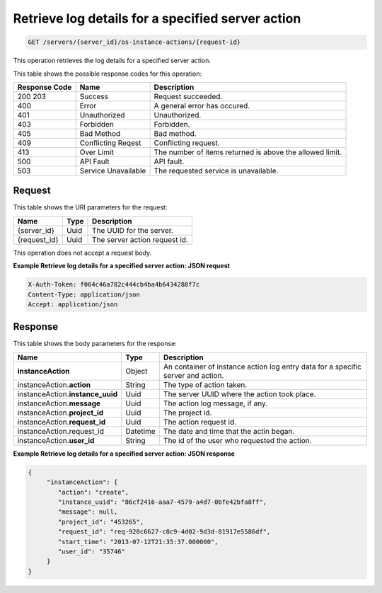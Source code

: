 .. _get-retrieve-log-details-for-a-specified-server-action-servers-server-id-os-instance-actions-request-id:

Retrieve log details for a specified server action
^^^^^^^^^^^^^^^^^^^^^^^^^^^^^^^^^^^^^^^^^^^^^^^^^^^^^^^^^^^^^^^^^^^^^^^^^^^^^^^^

.. code::

    GET /servers/{server_id}/os-instance-actions/{request-id}

This operation retrieves the log details for a specified server action.



This table shows the possible response codes for this operation:


+--------------------------+-------------------------+-------------------------+
|Response Code             |Name                     |Description              |
+==========================+=========================+=========================+
|200 203                   |Success                  |Request succeeded.       |
+--------------------------+-------------------------+-------------------------+
|400                       |Error                    |A general error has      |
|                          |                         |occured.                 |
+--------------------------+-------------------------+-------------------------+
|401                       |Unauthorized             |Unauthorized.            |
+--------------------------+-------------------------+-------------------------+
|403                       |Forbidden                |Forbidden.               |
+--------------------------+-------------------------+-------------------------+
|405                       |Bad Method               |Bad method.              |
+--------------------------+-------------------------+-------------------------+
|409                       |Conflicting Reqest       |Conflicting request.     |
+--------------------------+-------------------------+-------------------------+
|413                       |Over Limit               |The number of items      |
|                          |                         |returned is above the    |
|                          |                         |allowed limit.           |
+--------------------------+-------------------------+-------------------------+
|500                       |API Fault                |API fault.               |
+--------------------------+-------------------------+-------------------------+
|503                       |Service Unavailable      |The requested service is |
|                          |                         |unavailable.             |
+--------------------------+-------------------------+-------------------------+


Request
""""""""""""""""

This table shows the URI parameters for the request:

+--------------------------+-------------------------+-------------------------+
|Name                      |Type                     |Description              |
+==========================+=========================+=========================+
|{server_id}               |Uuid                     |The UUID for the server. |
+--------------------------+-------------------------+-------------------------+
|{request_id}              |Uuid                     |The server action        |
|                          |                         |request id.              |
+--------------------------+-------------------------+-------------------------+

This operation does not accept a request body.

**Example Retrieve log details for a specified server action: JSON request**


.. code::

   X-Auth-Token: f064c46a782c444cb4ba4b6434288f7c
   Content-Type: application/json
   Accept: application/json

Response
""""""""""""""""

This table shows the body parameters for the response:

+-------------------------------------+--------------------+-------------------+
|Name                                 |Type                |Description        |
+=====================================+====================+===================+
|**instanceAction**                   |Object              |An container of    |
|                                     |                    |instance action    |
|                                     |                    |log entry data for |
|                                     |                    |a specific server  |
|                                     |                    |and action.        |
+-------------------------------------+--------------------+-------------------+
|instanceAction.\ **action**          |String              |The type of action |
|                                     |                    |taken.             |
+-------------------------------------+--------------------+-------------------+
|instanceAction.\ **instance_uuid**   |Uuid                |The server UUID    |
|                                     |                    |where the action   |
|                                     |                    |took place.        |
+-------------------------------------+--------------------+-------------------+
|instanceAction.\ **message**         |Uuid                |The action log     |
|                                     |                    |message, if any.   |
+-------------------------------------+--------------------+-------------------+
|instanceAction.\ **project_id**      |Uuid                |The project id.    |
|                                     |                    |                   |
+-------------------------------------+--------------------+-------------------+
|instanceAction.\ **request_id**      |Uuid                |The action request |
|                                     |                    |id.                |
+-------------------------------------+--------------------+-------------------+
|instanceAction.request_id            |Datetime            |The date and time  |
|                                     |                    |that the actin     |
|                                     |                    |began.             |
+-------------------------------------+--------------------+-------------------+
|instanceAction.\ **user_id**         |String              |The id of the user |
|                                     |                    |who requested the  |
|                                     |                    |action.            |
+-------------------------------------+--------------------+-------------------+


**Example Retrieve log details for a specified server action: JSON response**


.. code::

   {
        "instanceAction": {
           "action": "create",
           "instance_uuid": "86cf2416-aaa7-4579-a4d7-0bfe42bfa8ff",
           "message": null,
           "project_id": "453265",
           "request_id": "req-920c6627-c8c9-4d02-9d3d-81917e5586df",
           "start_time": "2013-07-12T21:35:37.000000",
           "user_id": "35746"
        }
   }




